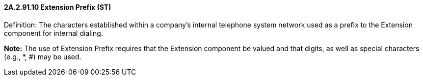 ==== 2A.2.91.10 Extension Prefix (ST)

Definition: The characters established within a company’s internal telephone system network used as a prefix to the Extension component for internal dialing.

*Note:* The use of Extension Prefix requires that the Extension component be valued and that digits, as well as special characters (e.g., *, #) may be used.

